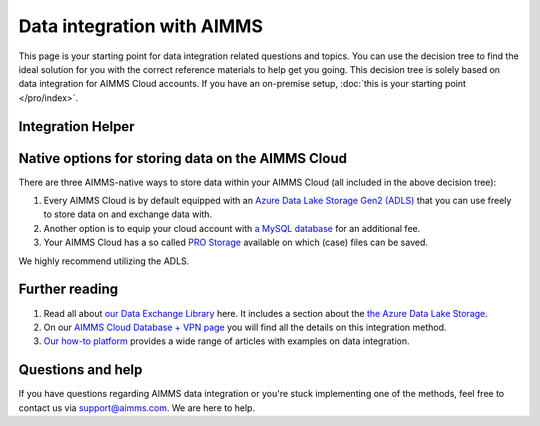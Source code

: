 Data integration with AIMMS
================================================

This page is your starting point for data integration related questions and topics. You can use the decision tree to find the ideal solution for you with the correct reference materials to help get you going.
This decision tree is solely based on data integration for AIMMS Cloud accounts. If you have an on-premise setup, :doc:`this is your starting point </pro/index>`.

Integration Helper
----------------------------------------------------

.. raw:: html

	<iframe width="100%" frameborder="0" style="border:6px solid #f5f6fa;"  seamless src="https://zingtree.com/live/540964244/embed">
	</iframe>
	<script type="text/javascript" src="https://zingtree.com/js/iframeResizerSmart.js"></script>
	<script type="text/javascript">iFrameResize();</script>

Native options for storing data on the AIMMS Cloud
----------------------------------------------------

There are three AIMMS-native ways to store data within your AIMMS Cloud (all included in the above decision tree):

#.	Every AIMMS Cloud is by default equipped with an `Azure Data Lake Storage Gen2 (ADLS) <https://documentation.aimms.com/dataexchange/dls.html>`_ that you can use freely to store data on and exchange data with.
#.	Another option is to equip your cloud account with `a MySQL database <https://documentation.aimms.com/cloud/db-config.html>`_ for an additional fee.
#.	Your AIMMS Cloud has a so called `PRO Storage <https://documentation.aimms.com/pro/pro-data-man.html>`_ available on which (case) files can be saved.

We highly recommend utilizing the ADLS. 

Further reading
----------------------------------------------------

#.	Read all about `our Data Exchange Library <https://documentation.aimms.com/cloud/db-config.html>`_ here. It includes a section about the `the Azure Data Lake Storage <https://documentation.aimms.com/dataexchange/dls.html>`_.
#.	On our `AIMMS Cloud Database + VPN page <https://documentation.aimms.com/cloud/db-config.html>`_ you will find all the details on this integration method. 
#.	`Our how-to platform <https://how-to.aimms.com/C_Developer/Sub_Connectivity/index.html>`_ provides a wide range of articles with examples on data integration.

Questions and help
---------------------------------------------------- 

If you have questions regarding AIMMS data integration or you're stuck implementing one of the methods, feel free to contact us via support@aimms.com. We are here to help.

.. spelling:word-list::

    dex
    mappingfile
    mappingfiles
    mappingname
	ADLS
	azure
	mysql
	aimms
	how-to
	
	